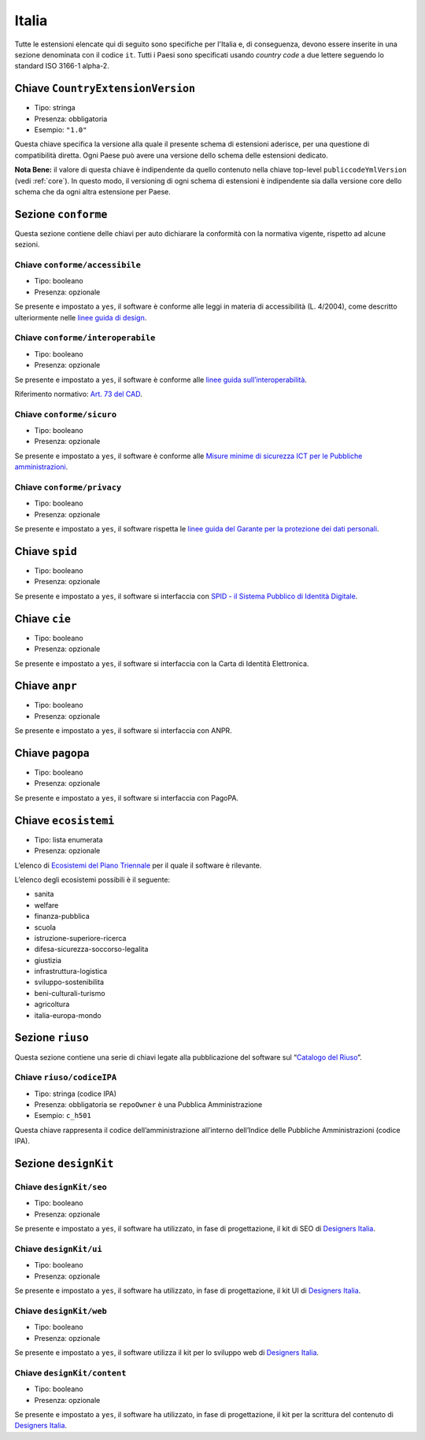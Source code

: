 .. _estensioni-italiane:

Italia
------

Tutte le estensioni elencate qui di seguito sono specifiche per l'Italia e, di
conseguenza, devono essere inserite in una sezione denominata con il codice
``it``. Tutti i Paesi sono specificati usando *country code* a due lettere
seguendo lo standard ISO 3166-1 alpha-2.


Chiave ``CountryExtensionVersion``
~~~~~~~~~~~~~~~~~~
-  Tipo: stringa
-  Presenza: obbligatoria
-  Esempio: ``"1.0"``

Questa chiave specifica la versione alla quale il presente schema di estensioni
aderisce, per una questione di compatibilità diretta. Ogni Paese può avere una
versione dello schema delle estensioni dedicato.

**Nota Bene:** il valore di questa chiave è indipendente da quello contenuto nella
chiave top-level ``publiccodeYmlVersion`` (vedi :ref:`core`). In questo modo,
il versioning di ogni schema di estensioni è indipendente sia dalla versione
core dello schema che da ogni altra estensione per Paese.

Sezione ``conforme``
~~~~~~~~~~~~~~~~~~~~

Questa sezione contiene delle chiavi per auto dichiarare la conformità
con la normativa vigente, rispetto ad alcune sezioni.

Chiave ``conforme/accessibile``
'''''''''''''''''''''''''''''''

-  Tipo: booleano
-  Presenza: opzionale

Se presente e impostato a ``yes``, il software è conforme alle leggi in
materia di accessibilità (L. 4/2004), come descritto ulteriormente nelle
`linee guida di
design <https://docs.italia.it/italia/designers-italia/design-linee-guida-docs>`__.

Chiave ``conforme/interoperabile``
''''''''''''''''''''''''''''''''''

-  Tipo: booleano
-  Presenza: opzionale

Se presente e impostato a ``yes``, il software è conforme alle `linee
guida
sull’interoperabilità <https://docs.italia.it/italia/piano-triennale-ict/lg-modellointeroperabilita-docs>`__.

Riferimento normativo: `Art. 73 del
CAD <https://docs.italia.it/italia/piano-triennale-ict/codice-amministrazione-digitale-docs/it/v2017-12-13/_rst/capo8_art73.html>`__.

Chiave ``conforme/sicuro``
''''''''''''''''''''''''''

-  Tipo: booleano
-  Presenza: opzionale

Se presente e impostato a ``yes``, il software è conforme alle `Misure
minime di sicurezza ICT per le Pubbliche
amministrazioni <http://www.agid.gov.it/sites/default/files/documentazione/misure_minime_di_sicurezza_v.1.0.pdf>`__.

Chiave ``conforme/privacy``
'''''''''''''''''''''''''''

-  Tipo: booleano
-  Presenza: opzionale

Se presente e impostato a ``yes``, il software rispetta le `linee guida
del Garante per la protezione dei dati
personali <https://www.garanteprivacy.it/web/guest/home/docweb/-/docweb-display/docweb/1772725>`__.

Chiave ``spid``
~~~~~~~~~~~~~~~

-  Tipo: booleano
-  Presenza: opzionale

Se presente e impostato a ``yes``, il software si interfaccia con `SPID
- il Sistema Pubblico di Identità
Digitale <https://developers.italia.it/it/spid>`__.

Chiave ``cie``
~~~~~~~~~~~~~~

-  Tipo: booleano
-  Presenza: opzionale

Se presente e impostato a ``yes``, il software si interfaccia con la
Carta di Identità Elettronica.

Chiave ``anpr``
~~~~~~~~~~~~~~~

-  Tipo: booleano
-  Presenza: opzionale

Se presente e impostato a ``yes``, il software si interfaccia con ANPR.

Chiave ``pagopa``
~~~~~~~~~~~~~~~~~

-  Tipo: booleano
-  Presenza: opzionale

Se presente e impostato a ``yes``, il software si interfaccia con
PagoPA.

Chiave ``ecosistemi``
~~~~~~~~~~~~~~~~~~~~~

-  Tipo: lista enumerata
-  Presenza: opzionale

L’elenco di `Ecosistemi del Piano
Triennale <http://pianotriennale-ict.readthedocs.io/it/latest/doc/06_ecosistemi.html>`__
per il quale il software è rilevante.

L’elenco degli ecosistemi possibili è il seguente:

-  sanita
-  welfare
-  finanza-pubblica
-  scuola
-  istruzione-superiore-ricerca
-  difesa-sicurezza-soccorso-legalita
-  giustizia
-  infrastruttura-logistica
-  sviluppo-sostenibilita
-  beni-culturali-turismo
-  agricoltura
-  italia-europa-mondo

Sezione ``riuso``
~~~~~~~~~~~~~~~~~

Questa sezione contiene una serie di chiavi legate alla pubblicazione
del software sul “`Catalogo del Riuso <https://developers.italia.it>`__”.

Chiave ``riuso/codiceIPA``
''''''''''''''''''''''''''

-  Tipo: stringa (codice IPA)
-  Presenza: obbligatoria se ``repoOwner`` è una Pubblica
   Amministrazione
-  Esempio: ``c_h501``

Questa chiave rappresenta il codice dell’amministrazione all’interno
dell’Indice delle Pubbliche Amministrazioni (codice IPA).

Sezione ``designKit``
~~~~~~~~~~~~~~~~~~~~~

Chiave ``designKit/seo``
''''''''''''''''''''''''

-  Tipo: booleano
-  Presenza: opzionale

Se presente e impostato a ``yes``, il software ha utilizzato, in fase di
progettazione, il kit di SEO di `Designers
Italia <https://docs.italia.it/italia/piano-triennale-ict/pianotriennale-ict-doc/it/stabile/doc/06_ecosistemi.html>`__.

Chiave ``designKit/ui``
'''''''''''''''''''''''

-  Tipo: booleano
-  Presenza: opzionale

Se presente e impostato a ``yes``, il software ha utilizzato, in fase di
progettazione, il kit UI di `Designers
Italia <https://designers.italia.it>`__.

Chiave ``designKit/web``
''''''''''''''''''''''''

-  Tipo: booleano
-  Presenza: opzionale

Se presente e impostato a ``yes``, il software utilizza il kit per lo
sviluppo web di `Designers Italia <https://designers.italia.it>`__.

Chiave ``designKit/content``
''''''''''''''''''''''''''''

-  Tipo: booleano
-  Presenza: opzionale

Se presente e impostato a ``yes``, il software ha utilizzato, in fase di
progettazione, il kit per la scrittura del contenuto di `Designers
Italia <https://designers.italia.it>`__.
